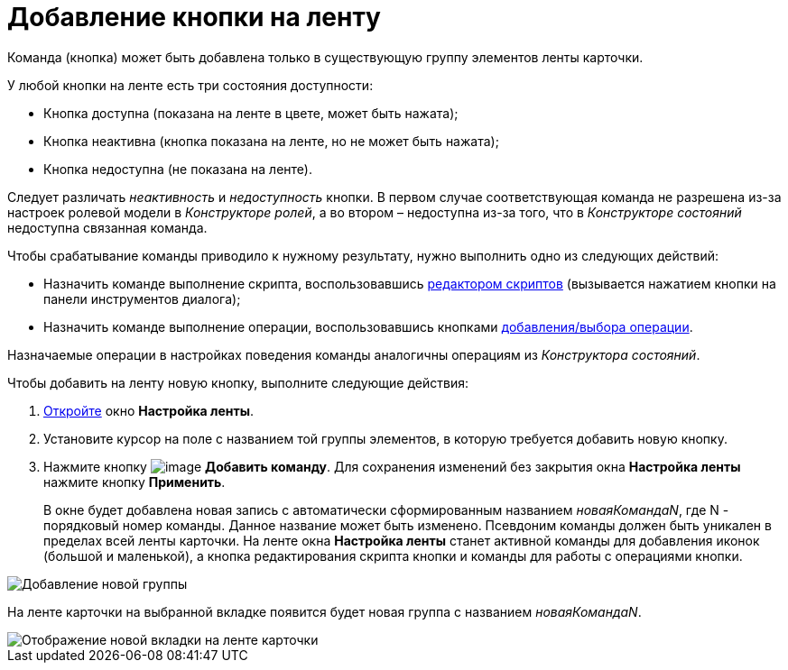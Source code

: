 = Добавление кнопки на ленту

Команда (кнопка) может быть добавлена только в существующую группу элементов ленты карточки.

У любой кнопки на ленте есть три состояния доступности:

* Кнопка доступна (показана на ленте в цвете, может быть нажата);
* Кнопка неактивна (кнопка показана на ленте, но не может быть нажата);
* Кнопка недоступна (не показана на ленте).

Следует различать _неактивность_ и _недоступность_ кнопки. В первом случае соответствующая команда не разрешена из-за настроек ролевой модели в _Конструкторе ролей_, а во втором – недоступна из-за того, что в _Конструкторе состояний_ недоступна связанная команда.

Чтобы срабатывание команды приводило к нужному результату, нужно выполнить одно из следующих действий:

* Назначить команде выполнение скрипта, воспользовавшись xref:lay_Set_ribbon_edit_script.adoc[редактором скриптов] (вызывается нажатием кнопки на панели инструментов диалога);
* Назначить команде выполнение операции, воспользовавшись кнопками xref:lay_Set_ribbon_operation_add.adoc[добавления/выбора операции].

Назначаемые операции в настройках поведения команды аналогичны операциям из _Конструктора состояний_.

.Чтобы добавить на ленту новую кнопку, выполните следующие действия:
. xref:lay_Set_ribbon.adoc[Откройте] окно *Настройка ленты*.
. Установите курсор на поле с названием той группы элементов, в которую требуется добавить новую кнопку.
. Нажмите кнопку image:buttons/lay_Ribbon_comand_add.png[image] *Добавить команду*. Для сохранения изменений без закрытия окна *Настройка ленты* нажмите кнопку *Применить*.
+
В окне будет добавлена новая запись с автоматически сформированным названием _новаяКомандаN_, где N - порядковый номер команды. Данное название может быть изменено. Псевдоним команды должен быть уникален в пределах всей ленты карточки. На ленте окна *Настройка ленты* станет активной команды для добавления иконок (большой и маленькой), а кнопка редактирования скрипта кнопки и команды для работы с операциями кнопки.

image::lay_Ribbon_command.png[Добавление новой группы]

На ленте карточки на выбранной вкладке появится будет новая группа с названием _новаяКомандаN_.

image::lay_Ribbon_command_card.png[Отображение новой вкладки на ленте карточки]
